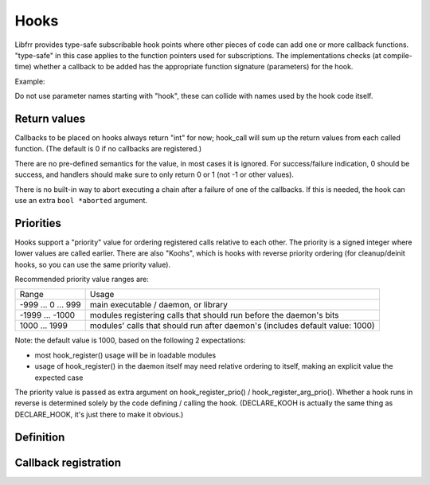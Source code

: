 .. highlight:: c

Hooks
=====

Libfrr provides type-safe subscribable hook points where other pieces of
code can add one or more callback functions.  "type-safe" in this case
applies to the function pointers used for subscriptions.  The
implementations checks (at compile-time) whether a callback to be added has
the appropriate function signature (parameters) for the hook.

Example:

.. code-block:: c
   :caption: mydaemon.h

   #include "hook.h"
   DECLARE_HOOK(some_update_event, (struct eventinfo *info), (info))

.. code-block:: c
   :caption: mydaemon.c

   #include "mydaemon.h"
   DEFINE_HOOK(some_update_event, (struct eventinfo *info), (info))
   ...
   hook_call(some_update_event, info);

.. code-block:: c
   :caption: mymodule.c

   #include "mydaemon.h"
   static int event_handler(struct eventinfo *info);
   ...
   hook_register(some_update_event, event_handler);

Do not use parameter names starting with "hook", these can collide with
names used by the hook code itself.


Return values
-------------

Callbacks to be placed on hooks always return "int" for now;  hook_call will
sum up the return values from each called function.  (The default is 0 if no
callbacks are registered.)

There are no pre-defined semantics for the value, in most cases it is
ignored.  For success/failure indication, 0 should be success, and
handlers should make sure to only return 0 or 1 (not -1 or other values).

There is no built-in way to abort executing a chain after a failure of one
of the callbacks.  If this is needed, the hook can use an extra
``bool *aborted`` argument.


Priorities
----------

Hooks support a "priority" value for ordering registered calls
relative to each other.  The priority is a signed integer where lower
values are called earlier.  There are also "Koohs", which is hooks with
reverse priority ordering (for cleanup/deinit hooks, so you can use the
same priority value).

Recommended priority value ranges are:

======================== ===================================================
Range                    Usage
------------------------ ---------------------------------------------------
 -999 ...     0 ...  999 main executable / daemon, or library

-1999 ... -1000          modules registering calls that should run before
                         the daemon's bits

1000 ... 1999            modules' calls that should run after daemon's
                         (includes default value: 1000)
======================== ===================================================

Note: the default value is 1000, based on the following 2 expectations:

- most hook_register() usage will be in loadable modules
- usage of hook_register() in the daemon itself may need relative ordering
  to itself, making an explicit value the expected case

The priority value is passed as extra argument on hook_register_prio() /
hook_register_arg_prio().  Whether a hook runs in reverse is determined
solely by the code defining / calling the hook.  (DECLARE_KOOH is actually
the same thing as DECLARE_HOOK, it's just there to make it obvious.)


Definition
----------

.. c:macro:: DECLARE_HOOK(name, arglist, passlist)
.. c:macro:: DECLARE_KOOH(name, arglist, passlist)

   :param name: Name of the hook to be defined
   :param arglist: Function definition style parameter list in braces.
   :param passlist: List of the same parameters without their types.

   Note:  the second and third macro args must be the hook function's
   parameter list, with the same names for each parameter.  The second
   macro arg is with types (used for defining things), the third arg is
   just the names (used for passing along parameters).

   This macro must be placed in a header file;  this header file must be
   included to register a callback on the hook.

   Examples:

   .. code-block:: c

      DECLARE_HOOK(foo, (), ())
      DECLARE_HOOK(bar, (int arg), (arg))
      DECLARE_HOOK(baz, (const void *x, in_addr_t y), (x, y))

.. c:macro:: DEFINE_HOOK(name, arglist, passlist)

   Implements an hook.  Each ``DECLARE_HOOK`` must have be accompanied by
   exactly one ``DEFINE_HOOK``, which needs to be placed in a source file.
   **The hook can only be called from this source file.**  This is intentional
   to avoid overloading and/or misusing hooks for distinct purposes.

   The compiled source file will include a global symbol with the name of the
   hook prefixed by `_hook_`.  Trying to register a callback for a hook that
   doesn't exist will therefore result in a linker error, or a module
   load-time error for dynamic modules.

.. c:macro:: DEFINE_KOOH(name, arglist, passlist)

   Same as ``DEFINE_HOOK``, but the sense of priorities / order of callbacks
   is reversed.  This should be used for cleanup hooks.

.. c:function:: int hook_call(name, ...)

   Calls the specified named hook.  Parameters to the hook are passed right
   after the hook name, e.g.:

   .. code-block:: c

      hook_call(foo);
      hook_call(bar, 0);
      hook_call(baz, NULL, INADDR_ANY);

   Returns the sum of return values from all callbacks.  The ``DEFINE_HOOK``
   statement for the hook must be placed in the file before any ``hook_call``
   use of the hook.


Callback registration
---------------------

.. c:function:: void hook_register(name, int (*callback)(...))
.. c:function:: void hook_register_prio(name, int priority, int (*callback)(...))
.. c:function:: void hook_register_arg(name, int (*callback)(void *arg, ...), void *arg)
.. c:function:: void hook_register_arg_prio(name, int priority, int (*callback)(void *arg, ...), void *arg)

   Register a callback with an hook.  If the caller needs to pass an extra
   argument to the callback, the _arg variant can be used and the extra
   parameter will be passed as first argument to the callback.  There is no
   typechecking for this argument.

   The priority value is used as described above.  The variants without a
   priority parameter use 1000 as priority value.

.. c:function:: void hook_unregister(name, int (*callback)(...))
.. c:function:: void hook_unregister_arg(name, int (*callback)(void *arg, ...), void *arg)

   Removes a previously registered callback from a hook.  Note that there
   is no _prio variant of these calls.  The priority value is only used during
   registration.
